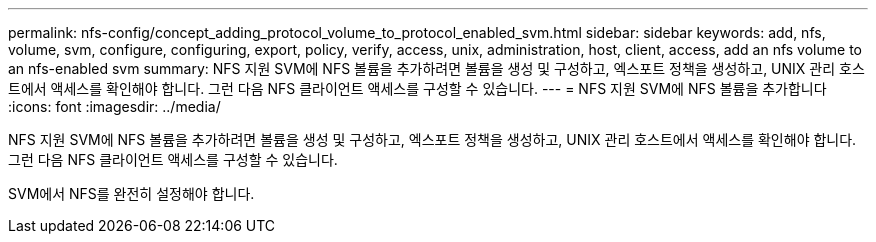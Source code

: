 ---
permalink: nfs-config/concept_adding_protocol_volume_to_protocol_enabled_svm.html 
sidebar: sidebar 
keywords: add, nfs, volume, svm, configure, configuring, export, policy, verify, access, unix, administration, host, client, access, add an nfs volume to an nfs-enabled svm 
summary: NFS 지원 SVM에 NFS 볼륨을 추가하려면 볼륨을 생성 및 구성하고, 엑스포트 정책을 생성하고, UNIX 관리 호스트에서 액세스를 확인해야 합니다. 그런 다음 NFS 클라이언트 액세스를 구성할 수 있습니다. 
---
= NFS 지원 SVM에 NFS 볼륨을 추가합니다
:icons: font
:imagesdir: ../media/


[role="lead"]
NFS 지원 SVM에 NFS 볼륨을 추가하려면 볼륨을 생성 및 구성하고, 엑스포트 정책을 생성하고, UNIX 관리 호스트에서 액세스를 확인해야 합니다. 그런 다음 NFS 클라이언트 액세스를 구성할 수 있습니다.

SVM에서 NFS를 완전히 설정해야 합니다.
